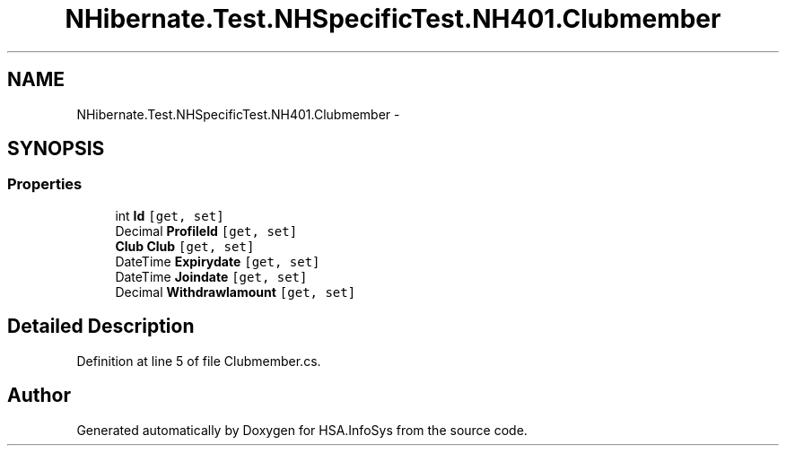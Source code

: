 .TH "NHibernate.Test.NHSpecificTest.NH401.Clubmember" 3 "Fri Jul 5 2013" "Version 1.0" "HSA.InfoSys" \" -*- nroff -*-
.ad l
.nh
.SH NAME
NHibernate.Test.NHSpecificTest.NH401.Clubmember \- 
.SH SYNOPSIS
.br
.PP
.SS "Properties"

.in +1c
.ti -1c
.RI "int \fBId\fP\fC [get, set]\fP"
.br
.ti -1c
.RI "Decimal \fBProfileId\fP\fC [get, set]\fP"
.br
.ti -1c
.RI "\fBClub\fP \fBClub\fP\fC [get, set]\fP"
.br
.ti -1c
.RI "DateTime \fBExpirydate\fP\fC [get, set]\fP"
.br
.ti -1c
.RI "DateTime \fBJoindate\fP\fC [get, set]\fP"
.br
.ti -1c
.RI "Decimal \fBWithdrawlamount\fP\fC [get, set]\fP"
.br
.in -1c
.SH "Detailed Description"
.PP 
Definition at line 5 of file Clubmember\&.cs\&.

.SH "Author"
.PP 
Generated automatically by Doxygen for HSA\&.InfoSys from the source code\&.
